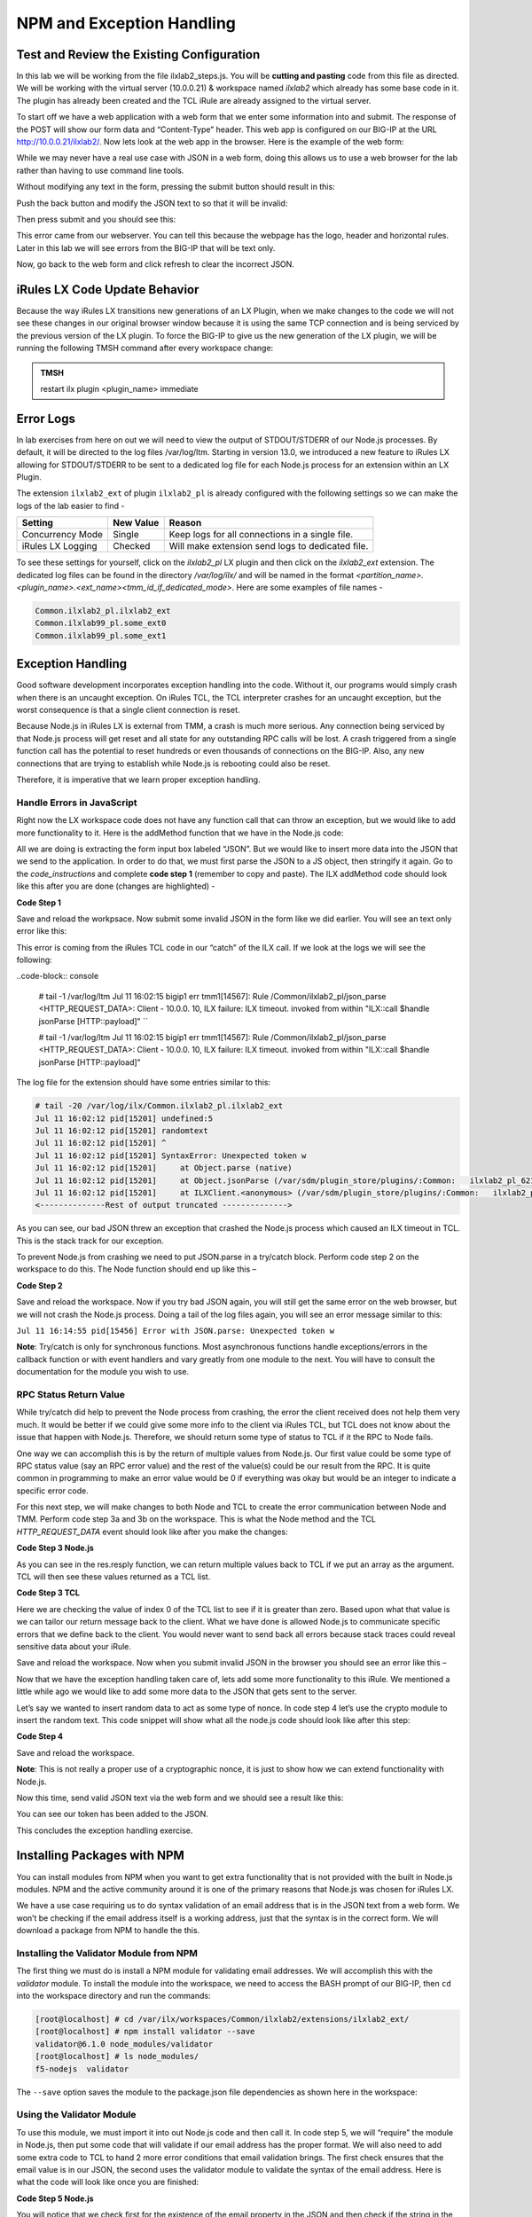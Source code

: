 NPM and Exception Handling
--------------------------

Test and Review the Existing Configuration
~~~~~~~~~~~~~~~~~~~~~~~~~~~~~~~~~~~~~~~~~~

In this lab we will be working from the file ilxlab2\_steps.js. You will
be **cutting and pasting** code from this file as directed. We will be
working with the virtual server (10.0.0.21) & workspace named *ilxlab2*
which already has some base code in it. The plugin has already been created
and the TCL iRule are already assigned to the virtual server.

To start off we have a web application with a web form that we enter
some information into and submit. The response of the POST will show our
form data and “Content-Type” header. This web app is configured on our
BIG-IP at the URL http://10.0.0.21/ilxlab2/. Now lets look at the web
app in the browser. Here is the example of the web form:

|image6|

While we may never have a real use case with JSON in a web form, doing
this allows us to use a web browser for the lab rather than having to
use command line tools.

Without modifying any text in the form, pressing the submit button
should result in this:

|image7|

Push the back button and modify the JSON text to so that it will be
invalid:

|image8|

Then press submit and you should see this:

|image9|

This error came from our webserver. You can tell this because the
webpage has the logo, header and horizontal rules. Later in this lab we
will see errors from the BIG-IP that will be text only.

Now, go back to the web form and click refresh to clear the incorrect
JSON.

iRules LX Code Update Behavior
~~~~~~~~~~~~~~~~~~~~~~~~~~~~~~

Because the way iRules LX transitions new generations of an LX Plugin,
when we make changes to the code we will not see these changes in our
original browser window because it is using the same TCP connection and
is being serviced by the previous version of the LX plugin. To force the
BIG-IP to give us the new generation of the LX plugin, we will be
running the following TMSH command after every workspace change:

.. admonition:: TMSH

   restart ilx plugin <plugin_name> immediate

Error Logs
~~~~~~~~~~

In lab exercises from here on out we will need to view the output of
STDOUT/STDERR of our Node.js processes. By default, it will be directed
to the log files /var/log/ltm. Starting in version 13.0, we introduced a
new feature to iRules LX allowing for STDOUT/STDERR to be sent to a
dedicated log file for each Node.js process for an extension within an
LX Plugin.

The extension ``ilxlab2_ext`` of plugin ``ilxlab2_pl`` is already
configured with the following settings so we can make the logs of the
lab easier to find -

+---------------------+-------------+----------------------------------------------------+
| Setting             | New Value   | Reason                                             |
+=====================+=============+====================================================+
| Concurrency Mode    | Single      | Keep logs for all connections in a single file.    |
+---------------------+-------------+----------------------------------------------------+
| iRules LX Logging   | Checked     | Will make extension send logs to dedicated file.   |
+---------------------+-------------+----------------------------------------------------+

To see these settings for yourself, click on the *ilxlab2\_pl* LX plugin
and then click on the *ilxlab2\_ext* extension. The dedicated log files
can be found in the directory */var/log/ilx/* and will be named in the
format *<partition_name>.<plugin_name>.<ext_name><tmm_id_if_dedicated_mode>*.
Here are some examples of file names -

.. code-block:: console

   Common.ilxlab2_pl.ilxlab2_ext
   Common.ilxlab99_pl.some_ext0
   Common.ilxlab99_pl.some_ext1

Exception Handling
~~~~~~~~~~~~~~~~~~

Good software development incorporates exception handling into the code.
Without it, our programs would simply crash when there is an uncaught
exception. On iRules TCL, the TCL interpreter crashes for an uncaught
exception, but the worst consequence is that a single client connection
is reset.

Because Node.js in iRules LX is external from TMM, a crash is much more
serious. Any connection being serviced by that Node.js process will get
reset and all state for any outstanding RPC calls will be lost. A crash
triggered from a single function call has the potential to reset
hundreds or even thousands of connections on the BIG-IP. Also, any new
connections that are trying to establish while Node.js is rebooting
could also be reset.

Therefore, it is imperative that we learn proper exception handling.

Handle Errors in JavaScript
^^^^^^^^^^^^^^^^^^^^^^^^^^^

Right now the LX workspace code does not have any function call that can
throw an exception, but we would like to add more functionality to it.
Here is the addMethod function that we have in the Node.js code:

.. code-block:: javascript
   :linenos:

   ilx.addMethod('jsonParse', function (req, res) {
     // Extract JSON from POST data
     var postData = qs.parse(req.params()[0]).JSON;

     // Send data back to TCL
     res.reply(postData);
   });


All we are doing is extracting the form input box labeled “JSON”. But we
would like to insert more data into the JSON that we send to the
application. In order to do that, we must first parse the JSON to a JS
object, then stringify it again. Go to the *code\_instructions* and
complete **code step 1** (remember to copy and paste). The ILX addMethod code should look like this
after you are done (changes are highlighted) -

**Code Step 1**

.. code-block:: javascript
   :linenos:
   :emphasize-lines: 4, 6

   ilx.addMethod('jsonParse', function (req, res) {
     // Extract JSON from POST data
     var postData = qs.parse(req.params()[0]).JSON;
     var jsonData = JSON.parse(postData);

     res.reply(JSON.stringify(jsonData));
   });


Save and reload the workpsace. Now submit some invalid JSON in the form
like we did earlier. You will see an text only error like this:

|image10|

This error is coming from the iRules TCL code in our “catch” of the ILX
call. If we look at the logs we will see the following:

..code-block:: console

  # tail -1 /var/log/ltm
  Jul 11 16:02:15 bigip1 err tmm1[14567]: Rule /Common/ilxlab2_pl/json_parse <HTTP_REQUEST_DATA>: Client - 10.0.0.  10, ILX failure: ILX timeout.     invoked from within "ILX::call $handle jsonParse [HTTP::payload]" ``

  # tail -1 /var/log/ltm
  Jul 11 16:02:15 bigip1 err tmm1[14567]: Rule /Common/ilxlab2_pl/json_parse <HTTP_REQUEST_DATA>: Client - 10.0.0.  10, ILX failure: ILX timeout.     invoked from within "ILX::call $handle jsonParse [HTTP::payload]"

The log file for the extension should have some entries similar to this:

.. code-block:: console

   # tail -20 /var/log/ilx/Common.ilxlab2_pl.ilxlab2_ext
   Jul 11 16:02:12 pid[15201] undefined:5
   Jul 11 16:02:12 pid[15201] randomtext
   Jul 11 16:02:12 pid[15201] ^
   Jul 11 16:02:12 pid[15201] SyntaxError: Unexpected token w
   Jul 11 16:02:12 pid[15201]     at Object.parse (native)
   Jul 11 16:02:12 pid[15201]     at Object.jsonParse (/var/sdm/plugin_store/plugins/:Common:   ilxlab2_pl_62102_2/extensions/ilxlab2_ext/index.js:13:23)
   Jul 11 16:02:12 pid[15201]     at ILXClient.<anonymous> (/var/sdm/plugin_store/plugins/:Common:   ilxlab2_pl_62102_2/extensions/ilxlab2_ext/node_modules/f5-nodejs/lib/ilx_server.js:100:46)
   <--------------Rest of output truncated -------------->

As you can see, our bad JSON threw an exception that crashed the Node.js
process which caused an ILX timeout in TCL. This is the stack track for our exception.

To prevent Node.js from crashing we need to put JSON.parse in a try/catch block. Perform
code step 2 on the workspace to do this. The Node function should end up like this –

**Code Step 2**

.. code-block:: javascript
   :linenos:
   :emphasize-lines: 4-9

   ilx.addMethod('jsonParse', function (req, res) {
     // Extract JSON from POST data
     var postData = qs.parse(req.params()[0]).JSON;
     try {
       var jsonData = JSON.parse(postData);
     } catch (err) {
       console.log('Error with JSON.parse: ' + err.message);
       return; // Stop processing this function
     }

     res.reply(JSON.stringify(jsonData));
   });

Save and reload the workspace. Now if you try bad JSON again, you will still
get the same error on the web browser, but we will not crash the Node.js
process. Doing a tail of the log files again, you will see an error message
similar to this:

``Jul 11 16:14:55 pid[15456] Error with JSON.parse: Unexpected token w``

**Note**: Try/catch is only for synchronous functions. Most asynchronous
functions handle exceptions/errors in the callback function or with
event handlers and vary greatly from one module to the next. You will
have to consult the documentation for the module you wish to use.

RPC Status Return Value
^^^^^^^^^^^^^^^^^^^^^^^

While try/catch did help to prevent the Node process from crashing, the
error the client received does not help them very much. It would be
better if we could give some more info to the client via iRules TCL, but
TCL does not know about the issue that happen with Node.js. Therefore,
we should return some type of status to TCL if it the RPC to Node fails.

One way we can accomplish this is by the return of multiple values from
Node.js. Our first value could be some type of RPC status value (say an
RPC error value) and the rest of the value(s) could be our result from
the RPC. It is quite common in programming to make an error value would
be 0 if everything was okay but would be an integer to indicate a
specific error code.

For this next step, we will make changes to both Node and TCL to create
the error communication between Node and TMM. Perform code step 3a and 3b
on the workspace. This is what the Node method and the TCL
*HTTP\_REQUEST\_DATA* event should look like after you make the changes:

**Code Step 3 Node.js**

.. code-block:: javascript
   :linenos:
   :emphasize-lines: 8, 11

   ilx.addMethod('jsonParse', function (req, res) {
     // Extract JSON from POST data
     var postData = qs.parse(req.params()[0]).JSON;
     try {
       var jsonData = JSON.parse(postData);
     } catch (err) {
       console.log('Error with JSON.parse: ' + err.message);
       return res.reply(1);
     }

     res.reply([0, JSON.stringify(jsonData)]);
   });

As you can see in the res.resply function, we can return multiple values
back to TCL if we put an array as the argument. TCL will then see these
values returned as a TCL list.

**Code Step 3 TCL**

.. code-block:: tcl
   :linenos:
   :emphasize-lines: 10-21

   when HTTP_REQUEST_DATA {
       # Send data to Node.js
       set handle [ILX::init " ilxlab2_pl" "ilxlab2_ext"]
       if {[catch {ILX::call $handle jsonParse [HTTP::payload]} result]} {
         log local0.error  "Client - [IP::client_addr], ILX failure: $result"
         HTTP::respond 400 content "<html>There has been an error.</html>"
         return
       }

       if {[lindex $result 0] > 0} {
         # What is our error code?
         switch [lindex $result 0] {
           1 { set error_msg "Invalid JSON"}
         }
         HTTP::respond 400 content "<html>The following error occured: $error_msg</html>"
       } else {
         #Replace Content-Type header and POST payload
         HTTP::header replace "Content-Type" "application/json"
         HTTP::payload replace 0 $cl [lindex $result 1]
       }
   }

Here we are checking the value of index 0 of the TCL list to see if it is
greater than zero. Based upon what that value is we can tailor our return
message back to the client. What we have done is allowed Node.js to
communicate specific errors that we define back to the client. You would
never want to send back all errors because stack traces could reveal
sensitive data about your iRule.

Save and reload the workspace. Now when you submit invalid JSON in the
browser you should see an error like this –

|image11|

Now that we have the exception handling taken care of, lets add some
more functionality to this iRule. We mentioned a little while ago we
would like to add some more data to the JSON that gets sent to the
server.

Let’s say we wanted to insert random data to act as some type of nonce.
In code step 4 let’s use the crypto module to insert the random text.
This code snippet will show what all the node.js code should look like
after this step:

**Code Step 4**

.. code-block:: javascript
   :linenos:
   :emphasize-lines: 5, 21

   'use strict'; // Just for best practices
   // Import modules here
   var f5 = require('f5-nodejs');
   var qs = require('querystring');
   var crypto = require('crypto');

   // Create an ILX server instance
   var ilx = new f5.ILXServer();

   // This method will transform POST data into JSON
   ilx.addMethod('jsonParse', function (req, res) {
     // Extract JSON from POST data
     var postData = qs.parse(req.params()[0]).JSON;
     try {
       var jsonData = JSON.parse(postData);
     } catch (err) {
       console.log('Error with JSON.parse: ' + err.message);
       return res.reply(1);
     }

     jsonData.token = crypto.randomBytes(8).toString('hex');
     res.reply([0, JSON.stringify(jsonData)]);
   });

   ilx.listen();

Save and reload the workspace.

**Note**: This is not really a proper use of a cryptographic nonce, it
is just to show how we can extend functionality with Node.js.

Now this time, send valid JSON text via the web form and we should see a
result like this:

|image12|

You can see our token has been added to the JSON.

This concludes the exception handling exercise.

Installing Packages with NPM
~~~~~~~~~~~~~~~~~~~~~~~~~~~~

You can install modules from NPM when you want to get extra
functionality that is not provided with the built in Node.js modules.
NPM and the active community around it is one of the primary reasons
that Node.js was chosen for iRules LX.

We have a use case requiring us to do syntax validation of an email
address that is in the JSON text from a web form. We won’t be checking
if the email address itself is a working address, just that the syntax
is in the correct form. We will download a package from NPM to handle
the this.

Installing the Validator Module from NPM
^^^^^^^^^^^^^^^^^^^^^^^^^^^^^^^^^^^^^^^^

The first thing we must do is install a NPM module for validating email
addresses. We will accomplish this with the *validator* module. To
install the module into the workspace, we need to access the BASH prompt
of our BIG-IP, then ``cd`` into the workspace directory and run the
commands:

.. code-block:: console

   [root@localhost] # cd /var/ilx/workspaces/Common/ilxlab2/extensions/ilxlab2_ext/
   [root@localhost] # npm install validator --save
   validator@6.1.0 node_modules/validator
   [root@localhost] # ls node_modules/
   f5-nodejs  validator


The ``--save`` option saves the module to the package.json file
dependencies as shown here in the workspace:

|image13|

Using the Validator Module
^^^^^^^^^^^^^^^^^^^^^^^^^^

To use this module, we must import it into out Node.js code and
then call it. In code step 5, we will “require” the module in
Node.js, then put some code that will validate if our email address
has the proper format. We will also need to add some extra code to TCL
to hand 2 more error conditions that email validation brings. The first
check ensures that the email value is in our JSON,  the second uses the
validator module to validate the syntax of the email address. Here is
what the code will look like once you are finished:

**Code Step 5 Node.js**

.. code-block:: javascript
   :linenos:
   :emphasize-lines: 6, 22, 23

   'use strict' // Just for best practices
   // Import modules here
   var f5 = require('f5-nodejs');
   var qs = require('querystring');
   var crypto = require('crypto');
   var validator = require('validator');

   // Create an ILX server instance
   var ilx = new f5.ILXServer();

   // This method will transform POST data into JSON
   ilx.addMethod('jsonParse', function (req, res) {
     // Extract JSON from POST data
     var postData = qs.parse(req.params()[0]).JSON;
     try {
       var jsonData = JSON.parse(postData);
     } catch (err) {
       console.log('Error with JSON.parse: ' + err.message);
       return res.reply(1);
     }

     if (! ('email' in jsonData)) return res.reply(2); //
     if (! validator.isEmail(jsonData.email)) return res.reply(3);
     postData.token = crypto.randomBytes(8).toString('hex')
     res.reply([0, JSON.stringify(jsonData)]);
   });

   ilx.listen();

You will notice that we check first for the existence of the email property
in the JSON and then check if the string in the JSON is valid. If you
attempted to only do the email validation but the email property was not
present, this would throw an exception for a missing property in the JS
object and crash Node.


**Code Step 5 TCL**

.. code-block:: tcl
   :linenos:
   :emphasize-lines: 14, 15

   when HTTP_REQUEST_DATA {
       # Send data to Node.js
       set handle [ILX::init "json_parser_pl" "parser_ext"]
       if {[catch {ILX::call $handle jsonParse [HTTP::payload]} result]} {
         log local0.error  "Client - [IP::client_addr], ILX failure: $result"
         HTTP::respond 400 content "<html>There has been an error.</html>"
         return
       }

       if {[lindex $result 0] > 0} {
         # What is our error code?
         switch [lindex $result 0] {
           1 { set error_msg "Invalid JSON"}
           2 { set error_msg "Property \"email\" missing from JSON."}
           3 { set error_msg "Property \"email\" not a valid email address."}
         }
         HTTP::respond 400 content "<html>The following error occured: $error_msg</html>"
       } else {
         #Replace Content-Type header and POST payload
         HTTP::header replace "Content-Type" "application/json"
         HTTP::payload replace 0 $cl [lindex $result 1]
       }
   }

Both the email property presence check and invalid email error get an
error code that we pass over to TCL to give the client a useable error
message. Now we can test these error conditions.

Save and reload the workspace. Go to your browser and remove the email
property and trailing comma from the password property like so:

|image14|

When you press submit, you should see an error like this:

|image15|

Now go back to the form and refresh the web form back
to normal. Now remove the “@” symbol the email address:

|image16|

Then submit the form and you should see the following:

|image17|

.. |image6| image:: /_static/class3/image7.png
   :width: 3.35047in
   :height: 2.74171in
.. |image7| image:: /_static/class3/image8.png
   :width: 3.61001in
   :height: 2.08705in
.. |image8| image:: /_static/class3/image9.png
   :width: 3.15999in
   :height: 2.42508in
.. |image9| image:: /_static/class3/image10.png
   :width: 4.44534in
   :height: 1.55393in
.. |image10| image:: /_static/class3/image11.png
   :width: 5.28966in
   :height: 0.88318in
.. |image11| image:: /_static/class3/image12.png
   :width: 3.67347in
   :height: 0.59130in
.. |image12| image:: /_static/class3/image13.png
   :width: 3.42615in
   :height: 2.18037in
.. |image13| image:: /_static/class3/image14.png
   :width: 5.63090in
   :height: 1.78672in
.. |image14| image:: /_static/class3/image15.png
   :width: 2.58703in
   :height: 2.41944in
.. |image15| image:: /_static/class3/image16.png
   :width: 5.17619in
   :height: 0.60586in
.. |image16| image:: /_static/class3/image17.png
   :width: 2.75043in
   :height: 2.37327in
.. |image17| image:: /_static/class3/image18.png
   :width: 5.45094in
   :height: 0.40864in
